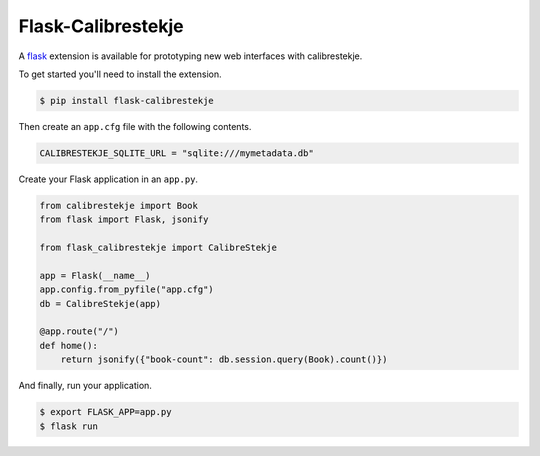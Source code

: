 .. _flasking:

*******************
Flask-Calibrestekje
*******************

A `flask`_ extension is available for prototyping new web interfaces with
calibrestekje.

.. _flask: https://flask.palletsprojects.com

To get started you'll need to install the extension.

.. code-block:: bash

    $ pip install flask-calibrestekje

Then create an ``app.cfg`` file with the following contents.

.. code-block:: cfg

    CALIBRESTEKJE_SQLITE_URL = "sqlite:///mymetadata.db"

Create your Flask application in an ``app.py``.

.. code-block:: python

    from calibrestekje import Book
    from flask import Flask, jsonify

    from flask_calibrestekje import CalibreStekje

    app = Flask(__name__)
    app.config.from_pyfile("app.cfg")
    db = CalibreStekje(app)

    @app.route("/")
    def home():
        return jsonify({"book-count": db.session.query(Book).count()})

And finally, run your application.

.. code-block:: bash

    $ export FLASK_APP=app.py
    $ flask run

